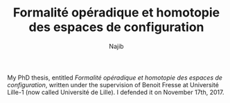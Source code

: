 #+TITLE: Formalité opéradique et homotopie des espaces de configuration
#+AUTHOR: Najib

My PhD thesis, entitled /Formalité opéradique et homotopie des espaces de configuration/, written under the supervision of Benoit Fresse at Université Lille-1 (now called Université de Lille).
I defended it on November 17th, 2017.

